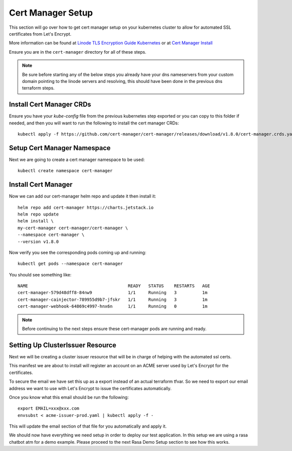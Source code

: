 *******************
Cert Manager Setup
*******************
This section will go over how to get cert manager setup on your kubernetes cluster to allow for automated SSL certificates from Let's Encrypt.

More information can be found at `Linode TLS Encryption Guide Kubernetes <https://www.linode.com/docs/guides/how-to-configure-load-balancing-with-tls-encryption-on-a-kubernetes-cluster/>`_ or at `Cert Manager Install <https://cert-manager.io/docs/installation/>`_

Ensure you are in the ``cert-manager`` directory for all of these steps.

.. note::
    Be sure before starting any of the below steps you already have your dns nameservers from your custom domain pointing to the linode servers and resolving, this should have been done in the previous dns terraform steps.

Install Cert Manager CRDs
-------------------------
Ensure you have your `kube-config` file from the previous kubernetes step exported or you can copy to this folder if needed, and then you will want to run the following to install the cert manager CRDs::

    kubectl apply -f https://github.com/cert-manager/cert-manager/releases/download/v1.8.0/cert-manager.crds.yaml

Setup Cert Manager Namespace
----------------------------
Next we are going to create a cert manager namespace to be used::

    kubectl create namespace cert-manager

Install Cert Manager
--------------------
Now we can add our cert-manager helm repo and update it then install it::

    helm repo add cert-manager https://charts.jetstack.io
    helm repo update
    helm install \
    my-cert-manager cert-manager/cert-manager \
    --namespace cert-manager \
    --version v1.8.0

Now verify you see the corresponding pods coming up and running::

    kubectl get pods --namespace cert-manager

You should see something like::

    NAME                                       READY   STATUS    RESTARTS   AGE
    cert-manager-579d48dff8-84nw9              1/1     Running   3          1m
    cert-manager-cainjector-789955d9b7-jfskr   1/1     Running   3          1m
    cert-manager-webhook-64869c4997-hnx6n      1/1     Running   0          1m

.. note::
    Before continuing to the next steps ensure these cert-manager pods are running and ready.

Setting Up ClusterIssuer Resource
---------------------------------
Next we will be creating a cluster issuer resource that will be in charge of helping with the automated ssl certs.

This manifest we are about to install will register an account on an ACME server used by Let's Encrypt for the certificates.

To secure the email we have set this up as a export instead of an actual terraform tfvar.  So we need to export our email address we want to use with Let's Encrypt to issue the certificates automatically.

Once you know what this email should be run the following::

    export EMAIL=xxx@xxx.com
    envsubst < acme-issuer-prod.yaml | kubectl apply -f -

This will update the email section of that file for you automatically and apply it.

We should now have everything we need setup in order to deploy our test application.  In this setup we are using a rasa chatbot atm for a demo example.  Please proceed to the next Rasa Demo Setup section to see how this works.
